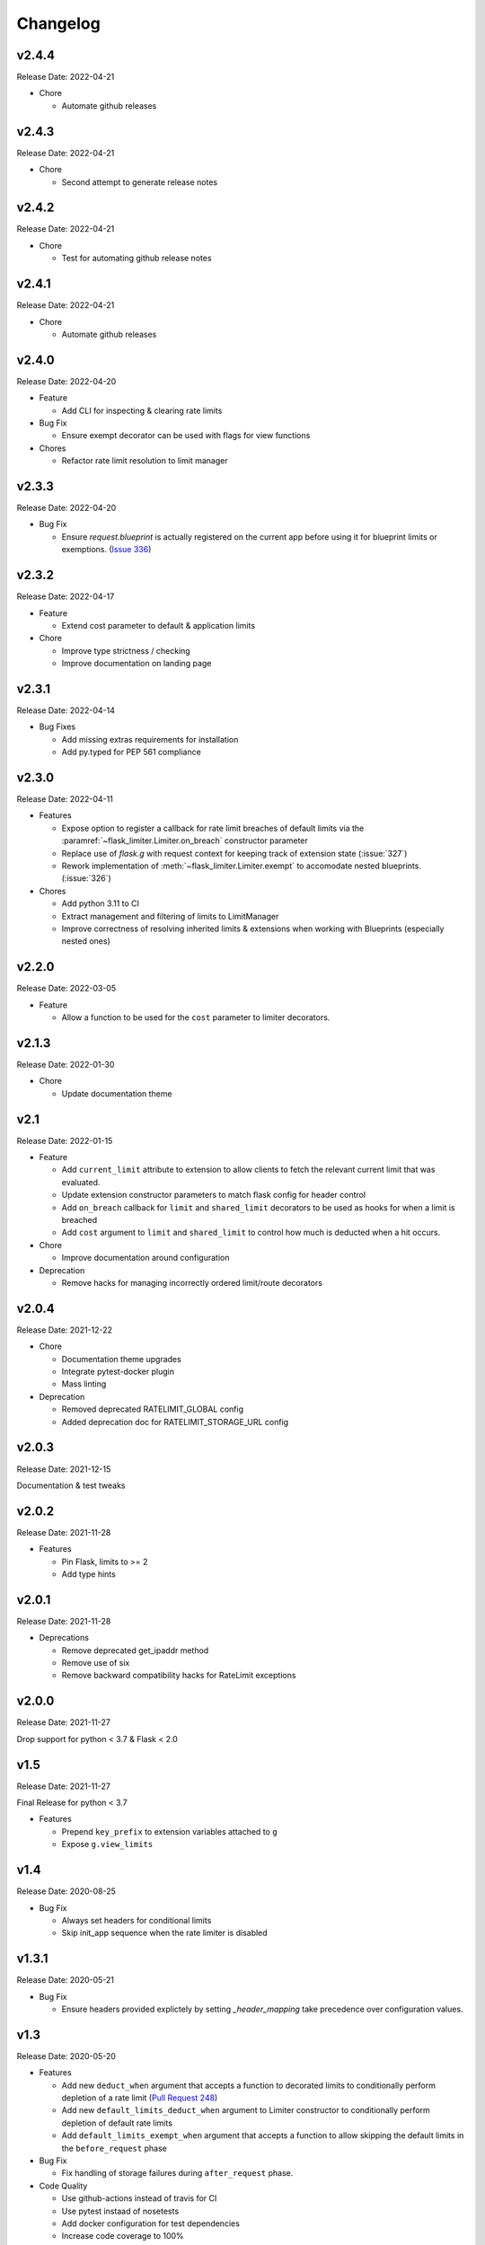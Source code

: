 .. :changelog:

Changelog
=========

v2.4.4
------
Release Date: 2022-04-21

* Chore

  * Automate github releases

v2.4.3
------
Release Date: 2022-04-21

* Chore

  * Second attempt to generate release notes

v2.4.2
------
Release Date: 2022-04-21

* Chore

  * Test for automating github release notes

v2.4.1
------
Release Date: 2022-04-21

* Chore

  * Automate github releases

v2.4.0
------
Release Date: 2022-04-20

* Feature

  * Add CLI for inspecting & clearing rate limits

* Bug Fix

  * Ensure exempt decorator can be used with flags for view functions

* Chores

  * Refactor rate limit resolution to limit manager

v2.3.3
------
Release Date: 2022-04-20

* Bug Fix

  * Ensure `request.blueprint` is actually registered on the current app before
    using it for blueprint limits or exemptions. (`Issue 336 <https://github.com/alisaifee/flask-limiter/issues/336>`_)

v2.3.2
------
Release Date: 2022-04-17

* Feature

  * Extend cost parameter to default & application limits

* Chore

  * Improve type strictness / checking
  * Improve documentation on landing page

v2.3.1
------
Release Date: 2022-04-14

* Bug Fixes

  * Add missing extras requirements for installation
  * Add py.typed for PEP 561 compliance

v2.3.0
------
Release Date: 2022-04-11

* Features

  * Expose option to register a callback for rate limit breaches
    of default limits via the :paramref:`~flask_limiter.Limiter.on_breach`
    constructor parameter
  * Replace use of `flask.g` with request context for keeping track of
    extension state (:issue:`327`)
  * Rework implementation of :meth:`~flask_limiter.Limiter.exempt` to accomodate
    nested blueprints. (:issue:`326`)

* Chores

  * Add python 3.11 to CI
  * Extract management and filtering of limits to LimitManager
  * Improve correctness of resolving inherited limits & extensions
    when working with Blueprints (especially nested ones)


v2.2.0
------
Release Date: 2022-03-05

* Feature

  * Allow a function to be used for the ``cost`` parameter
    to limiter decorators.

v2.1.3
------
Release Date: 2022-01-30

* Chore

  * Update documentation theme

v2.1
----
Release Date: 2022-01-15

* Feature

  * Add ``current_limit`` attribute to extension to
    allow clients to fetch the relevant current limit
    that was evaluated.
  * Update extension constructor parameters to match
    flask config for header control
  * Add ``on_breach`` callback for ``limit`` and ``shared_limit``
    decorators to be used as hooks for when a limit is breached
  * Add ``cost`` argument to ``limit`` and ``shared_limit`` to control
    how much is deducted when a hit occurs.

* Chore

  * Improve documentation around configuration

* Deprecation

  * Remove hacks for managing incorrectly ordered
    limit/route decorators

v2.0.4
------
Release Date: 2021-12-22

* Chore

  * Documentation theme upgrades
  * Integrate pytest-docker plugin
  * Mass linting

* Deprecation

  * Removed deprecated RATELIMIT_GLOBAL config
  * Added deprecation doc for RATELIMIT_STORAGE_URL config

v2.0.3
------
Release Date: 2021-12-15

Documentation & test tweaks

v2.0.2
------
Release Date: 2021-11-28

* Features

  * Pin Flask, limits to >= 2
  * Add type hints

v2.0.1
------
Release Date: 2021-11-28

* Deprecations

  * Remove deprecated get_ipaddr method
  * Remove use of six
  * Remove backward compatibility hacks for RateLimit exceptions

v2.0.0
------
Release Date: 2021-11-27

Drop support for python < 3.7 & Flask < 2.0

v1.5
----
Release Date: 2021-11-27

Final Release for python < 3.7

* Features

  * Prepend ``key_prefix`` to extension variables attached to ``g``
  * Expose ``g.view_limits``

v1.4
----
Release Date: 2020-08-25

* Bug Fix

  * Always set headers for conditional limits
  * Skip init_app sequence when the rate limiter is disabled

v1.3.1
------
Release Date: 2020-05-21

* Bug Fix

  * Ensure headers provided explictely by setting `_header_mapping`
    take precedence over configuration values.

v1.3
----
Release Date: 2020-05-20

* Features

  * Add new ``deduct_when`` argument that accepts a function to decorated limits
    to conditionally perform depletion of a rate limit (`Pull Request 248 <https://github.com/alisaifee/flask-limiter/pull/248>`_)
  * Add new ``default_limits_deduct_when`` argument to Limiter constructor to
    conditionally perform depletion of default rate limits
  * Add ``default_limits_exempt_when`` argument that accepts a function to
    allow skipping the default limits in the ``before_request`` phase

* Bug Fix

  * Fix handling of storage failures during ``after_request`` phase.

* Code Quality

  * Use github-actions instead of travis for CI
  * Use pytest instaad of nosetests
  * Add docker configuration for test dependencies
  * Increase code coverage to 100%
  * Ensure pyflake8 compliance


v1.2.1
------
Release Date: 2020-02-26

* Bug fix

  * Syntax error in version 1.2.0 when application limits are provided through
    configuration file (`Issue 241 <https://github.com/alisaifee/flask-limiter/issues/241>`_)

v1.2.0
------
Release Date: 2020-02-25

* Add `override_defaults` argument to decorated limits to allow combinined defaults with decorated limits.
* Add configuration parameter RATELIMIT_DEFAULTS_PER_METHOD to control whether defaults are applied per method.
* Add support for in memory fallback without override (`Pull Request 236 <https://github.com/alisaifee/flask-limiter/pull/236>`_)
* Bug fix

  * Ensure defaults are enforced when decorated limits are skipped (`Issue 238 <https://github.com/alisaifee/flask-limiter/issues/238>`_)

v1.1.0
------
Release Date: 2019-10-02

* Provide Rate limit information with Exception (`Pull Request 202 <https://github.com/alisaifee/flask-limiter/pull/202>`_)
* Respect existing Retry-After header values (`Pull Request 143 <https://github.com/alisaifee/flask-limiter/pull/143>`_)
* Documentation improvements

v1.0.1
------
Release Date: 2017-12-08

* Bug fix

  * Duplicate rate limits applied via application limits (`Issue 108 <https://github.com/alisaifee/flask-limiter/issues/108>`_)

v1.0.0
------
Release Date: 2017-11-06

* Improved documentation for handling ip addresses for applications behind proxiues (`Issue 41 <https://github.com/alisaifee/flask-limiter/issues/41>`_)
* Execute rate limits for decorated routes in decorator instead of `before_request`  (`Issue 67 <https://github.com/alisaifee/flask-limiter/issues/67>`_)
* Bug Fix

  * Python 3.5 Errors (`Issue 82 <https://github.com/alisaifee/flask-limiter/issues/82>`_)
  * RATELIMIT_KEY_PREFIX configuration constant not used (`Issue 88 <https://github.com/alisaifee/flask-limiter/issues/88>`_)
  * Can't use dynamic limit in `default_limits` (`Issue 94 <https://github.com/alisaifee/flask-limiter/issues/94>`_)
  * Retry-After header always zero when using key prefix (`Issue 99 <https://github.com/alisaifee/flask-limiter/issues/99>`_)

v0.9.5.1
--------
Release Date: 2017-08-18

* Upgrade versioneer

v0.9.5
------
Release Date: 2017-07-26

* Add support for key prefixes

v0.9.4
------
Release Date: 2017-05-01

* Implemented application wide shared limits

v0.9.3
------
Release Date: 2016-03-14

* Allow `reset` of limiter storage if available

v0.9.2
------
Release Date: 2016-03-04

* Deprecation warning for default `key_func` `get_ipaddr`
* Support for `Retry-After` header

v0.9.1
------
Release Date: 2015-11-21

* Re-expose `enabled` property on `Limiter` instance.

v0.9
-----
Release Date: 2015-11-13

* In-memory fallback option for unresponsive storage
* Rate limit exemption option per limit

v0.8.5
------
Release Date: 2015-10-05

* Bug fix for reported issues of missing (limits) dependency upon installation.

v0.8.4
------
Release Date: 2015-10-03

* Documentation tweaks.

v0.8.2
------
Release Date: 2015-09-17

* Remove outdated files from egg

v0.8.1
------
Release Date: 2015-08-06

* Fixed compatibility with latest version of **Flask-Restful**

v0.8
-----
Release Date: 2015-06-07

* No functional change

v0.7.9
------
Release Date: 2015-04-02

* Bug fix for case sensitive `methods` whitelist for `limits` decorator

v0.7.8
------
Release Date: 2015-03-20

* Hotfix for dynamic limits with blueprints
* Undocumented feature to pass storage options to underlying storage backend.

v0.7.6
------
Release Date: 2015-03-02

* `methods` keyword argument for `limits` decorator to specify specific http
  methods to apply the rate limit to.

v0.7.5
------
Release Date: 2015-02-16

* `Custom error messages <http://flask-limiter.readthedocs.org/en/stable/#custom-error-messages>`_.

v0.7.4
------
Release Date: 2015-02-03

* Use Werkzeug TooManyRequests as the exception raised when available.

v0.7.3
------
Release Date: 2015-01-30

* Bug Fix

  * Fix for version comparison when monkey patching Werkzeug
        (`Issue 24 <https://github.com/alisaifee/flask-limiter/issues/24>`_)

v0.7.1
------
Release Date: 2015-01-09

* Refactor core storage & ratelimiting strategy out into the `limits <http://github.com/alisaifee/limits>`_ package.
* Remove duplicate hits when stacked rate limits are in use and a rate limit is hit.

v0.7
----
Release Date: 2015-01-09

* Refactoring of RedisStorage for extensibility (`Issue 18 <https://github.com/alisaifee/flask-limiter/issues/18>`_)
* Bug fix: Correct default setting for enabling rate limit headers. (`Issue 22 <https://github.com/alisaifee/flask-limiter/issues/22>`_)

v0.6.6
------
Release Date: 2014-10-21

* Bug fix

  * Fix for responses slower than rate limiting window.
    (`Issue 17 <https://github.com/alisaifee/flask-limiter/issues/17>`_.)

v0.6.5
------
Release Date: 2014-10-01

* Bug fix: in memory storage thread safety

v0.6.4
------
Release Date: 2014-08-31

* Support for manually triggering rate limit check

v0.6.3
------
Release Date: 2014-08-26

* Header name overrides

v0.6.2
------
Release Date: 2014-07-13

* `Rate limiting for blueprints
  <http://flask-limiter.readthedocs.org/en/latest/#rate-limiting-all-routes-in-a-flask-blueprint>`_

v0.6.1
------
Release Date: 2014-07-11

* per http method rate limit separation (`Recipe
  <http://flask-limiter.readthedocs.org/en/latest/index.html#using-flask-pluggable-views>`_)
* documentation improvements

v0.6
----
Release Date: 2014-06-24

* `Shared limits between routes
  <http://flask-limiter.readthedocs.org/en/latest/index.html#ratelimit-decorator-shared-limit>`_

v0.5
----
Release Date: 2014-06-13

* `Request Filters
  <http://flask-limiter.readthedocs.org/en/latest/index.html#ratelimit-decorator-request-filter>`_

v0.4.4
------
Release Date: 2014-06-13

* Bug fix

  * Werkzeug < 0.9 Compatibility
    (`Issue 6 <https://github.com/alisaifee/flask-limiter/issues/6>`_.)

v0.4.3
------
Release Date: 2014-06-12

* Hotfix : use HTTPException instead of abort to play well with other
  extensions.

v0.4.2
------
Release Date: 2014-06-12

* Allow configuration overrides via extension constructor

v0.4.1
------
Release Date: 2014-06-04

* Improved implementation of moving-window X-RateLimit-Reset value.

v0.4
----
Release Date: 2014-05-28

* `Rate limiting headers
  <http://flask-limiter.readthedocs.org/en/latest/#rate-limiting-headers>`_

v0.3.2
------
Release Date: 2014-05-26

* Bug fix

  * Memory leak when using ``Limiter.storage.MemoryStorage``
    (`Issue 4 <https://github.com/alisaifee/flask-limiter/issues/4>`_.)
* Improved test coverage

v0.3.1
------
Release Date: 2014-02-20

* Strict version requirement on six
* documentation tweaks

v0.3.0
------
Release Date: 2014-02-19

* improved logging support for multiple handlers
* allow callables to be passed to ``Limiter.limit`` decorator to dynamically
  load rate limit strings.
* add a global kill switch in flask config for all rate limits.
* Bug fixes

  * default key function for rate limit domain wasn't accounting for
    X-Forwarded-For header.

v0.2.2
------
Release Date: 2014-02-18

* add new decorator to exempt routes from limiting.
* Bug fixes

  * versioneer.py wasn't included in manifest.
  * configuration string for strategy was out of sync with docs.

v0.2.1
------
Release Date: 2014-02-15

* python 2.6 support via counter backport
* source docs.

v0.2
----
Release Date: 2014-02-15

* Implemented configurable strategies for rate limiting.
* Bug fixes

  * better locking for in-memory storage
  * multi threading support for memcached storage


v0.1.1
------
Release Date: 2014-02-14

* Bug fixes

  * fix initializing the extension without an app
  * don't rate limit static files


v0.1.0
------
Release Date: 2014-02-13

* first release.






































































